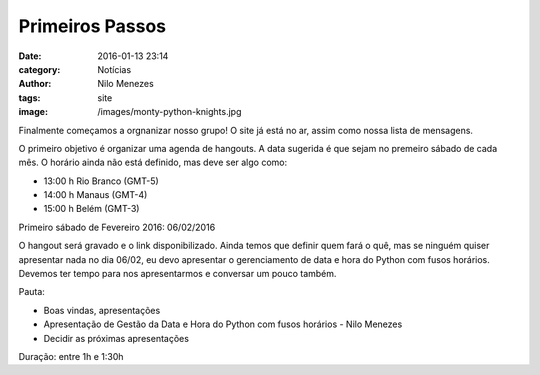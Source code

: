 Primeiros Passos
================
:date: 2016-01-13 23:14
:category: Notícias
:author: Nilo Menezes
:tags: site
:image: /images/monty-python-knights.jpg

Finalmente começamos a orgnanizar nosso grupo!
O site já está no ar, assim como nossa lista de mensagens.

O primeiro objetivo é organizar uma agenda de hangouts.
A data sugerida é que sejam no premeiro sábado de cada mês.
O horário ainda não está definido, mas deve ser algo como:

- 13:00 h Rio Branco (GMT-5)
- 14:00 h Manaus (GMT-4)
- 15:00 h Belém (GMT-3)

Primeiro sábado de Fevereiro 2016: 06/02/2016

O hangout será gravado e o link disponibilizado.
Ainda temos que definir quem fará o quê, mas se ninguém quiser apresentar nada no dia 06/02, eu
devo apresentar o gerenciamento de data e hora do Python com fusos horários.
Devemos ter tempo para nos apresentarmos e conversar um pouco também.

Pauta:

- Boas vindas, apresentações
- Apresentação de Gestão da Data e Hora do Python com fusos horários - Nilo Menezes
- Decidir as próximas apresentações

Duração: entre 1h e 1:30h

